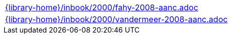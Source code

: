 //
// This file was generated by SKB-Dashboard, task 'lib-yaml2src'
// - on Tuesday November  6 at 20:44:44
// - skb-dashboard: https://www.github.com/vdmeer/skb-dashboard
//

[cols="a", grid=rows, frame=none, %autowidth.stretch]
|===
|include::{library-home}/inbook/2000/fahy-2008-aanc.adoc[]
|include::{library-home}/inbook/2000/vandermeer-2008-aanc.adoc[]
|===



